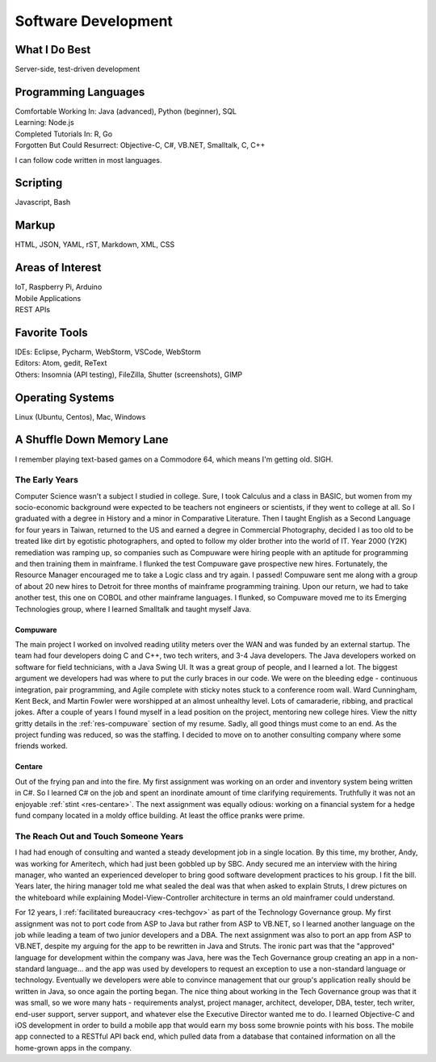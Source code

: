 .. ===============LICENSE_START=======================================================
.. Aimee Ukasick CC-BY-4.0
.. ===================================================================================
.. Copyright (C) 2019 Aimee Ukasick. All rights reserved.
.. ===================================================================================
.. This documentation file is distributed by Aimee Ukasick
.. under the Creative Commons Attribution 4.0 International License (the "License");
.. you may not use this file except in compliance with the License.
.. You may obtain a copy of the License at
..
.. http://creativecommons.org/licenses/by/4.0
..
.. This file is distributed on an "AS IS" BASIS,
.. WITHOUT WARRANTIES OR CONDITIONS OF ANY KIND, either express or implied.
.. See the License for the specific language governing permissions and
.. limitations under the License.
.. ===============LICENSE_END=========================================================

====================
Software Development
====================


What I Do Best
==============
Server-side, test-driven development


Programming Languages
=====================
| Comfortable Working In: Java (advanced), Python (beginner), SQL
| Learning: Node.js
| Completed Tutorials In: R, Go
| Forgotten But Could Resurrect: Objective-C, C#, VB.NET, Smalltalk, C, C++

I can follow code written in most languages.

Scripting
=========
Javascript, Bash

Markup
======
HTML, JSON, YAML, rST, Markdown, XML, CSS

Areas of Interest
=================
| IoT, Raspberry Pi, Arduino
| Mobile Applications
| REST APIs

Favorite Tools
==============
| IDEs: Eclipse, Pycharm, WebStorm, VSCode, WebStorm
| Editors: Atom, gedit, ReText
| Others: Insomnia (API testing), FileZilla, Shutter (screenshots), GIMP

Operating Systems
=================
Linux (Ubuntu, Centos), Mac, Windows

A Shuffle Down Memory Lane
==========================

I remember playing text-based games on a Commodore 64, which means I'm getting old. SIGH.

The Early Years
---------------

Computer Science wasn't a subject I studied in college. Sure, I took Calculus and a class in BASIC, but women from my socio-economic background were expected to be teachers not engineers or scientists, if they went to college at all. So I graduated with a degree in History and a minor in Comparative Literature. Then I taught English as a Second Language for four years in Taiwan, returned to the US and earned a degree in Commercial Photography, decided I as too old to be treated like dirt by egotistic photographers, and opted to follow my older brother into the world of IT. Year 2000 (Y2K) remediation was ramping up, so companies such as Compuware were hiring people with an aptitude for programming and then training them in mainframe. I flunked the test Compuware gave prospective new hires. Fortunately, the Resource Manager encouraged me to take a Logic class and try again. I passed! Compuware sent me along with a group of about 20 new hires to Detroit for three months of mainframe programming training. Upon our return, we had to take another test, this one on COBOL and other mainframe languages. I flunked, so Compuware moved me to its Emerging Technologies group, where I learned Smalltalk and taught myself Java.

Compuware
+++++++++
The main project I worked on involved reading utility meters over the WAN and was funded by an external startup. The team had four developers doing C and C++, two tech writers, and 3-4 Java developers. The Java developers worked on software for field technicians, with a Java Swing UI. It was a great group of people, and I learned a lot. The biggest argument we developers had was where to put the curly braces in our code. We were on the bleeding edge - continuous integration, pair programming, and Agile complete with sticky notes stuck to a conference room wall. Ward Cunningham, Kent Beck, and Martin Fowler were worshipped at an almost unhealthy level. Lots of camaraderie, ribbing, and practical jokes. After a couple of years I found myself in a lead position on the project, mentoring new college hires. View the nitty gritty details in the :ref:`res-compuware` section of my resume. Sadly, all good things must come to an end. As the project funding was reduced, so was the staffing. I decided to move on to another consulting company where some friends worked.

Centare
+++++++
Out of the frying pan and into the fire. My first assignment was working on an order and inventory system being written in C#. So I learned C# on the job and spent an inordinate amount of time clarifying requirements. Truthfully it was not an enjoyable :ref:`stint <res-centare>`. The next assignment was equally odious: working on a financial system for a hedge fund company located in a moldy office building. At least the office pranks were prime.

The Reach Out and Touch Someone Years
-------------------------------------
I had had enough of consulting and wanted a steady development job in a single location. By this time, my brother, Andy, was working for Ameritech, which had just been gobbled up by SBC. Andy secured me an interview with the hiring manager, who wanted an experienced developer to bring good software development practices to his group. I fit the bill. Years later, the hiring manager told me what sealed the deal was that when asked to explain Struts, I drew pictures on the whiteboard while explaining Model-View-Controller architecture in terms an old mainframer could understand.

For 12 years, I :ref:`facilitated bureaucracy <res-techgov>` as part of the Technology Governance group. My first assignment was not to  port code from ASP to Java but rather from ASP to VB.NET, so I learned another language on the job while leading a team of two junior developers and a DBA. The next assignment was also to port an app from ASP to VB.NET, despite my arguing for the app to be rewritten in Java and Struts. The ironic part was that the "approved" language for development within the company was Java, here was the Tech Governance group creating an app in a non-standard language... and the app was used by developers to request an exception to use a non-standard language or technology. Eventually we developers were able to convince management that our group's application really should be written in Java, so once again the porting began. The nice thing about working in the Tech Governance group was that it was small, so we wore many hats - requirements analyst, project manager, architect, developer, DBA, tester, tech writer, end-user support, server support, and whatever else the Executive Director wanted me to do. I learned Objective-C and iOS development in order to build a mobile app that would earn my boss some brownie points with his boss. The mobile app connected to a RESTful API back end, which pulled data from a database that contained information on all the home-grown apps in the company.